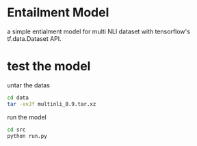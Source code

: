 * Entailment Model
   a simple entialment model for multi NLI dataset with tensorflow's tf.data.Dataset API.

* test the model
untar the datas
#+BEGIN_SRC sh
cd data
tar -xvJf multinli_0.9.tar.xz
#+END_SRC

run the model 
#+BEGIN_SRC sh
cd src
python run.py
#+END_SRC

